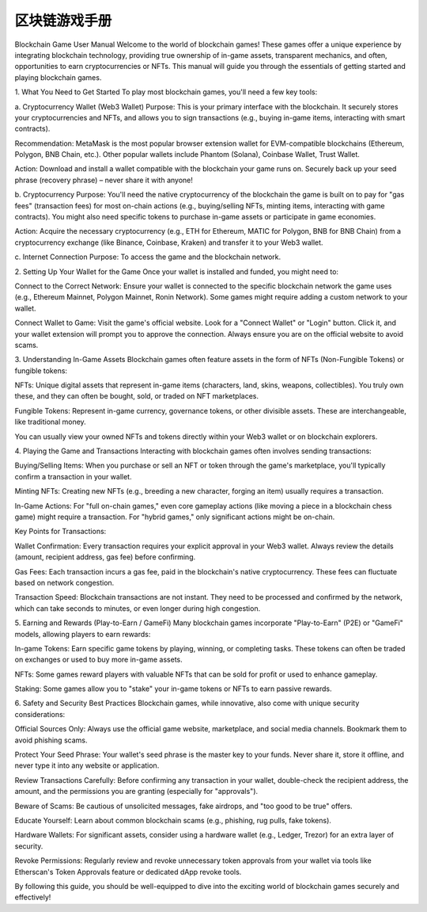 #################
区块链游戏手册
#################

Blockchain Game User Manual
Welcome to the world of blockchain games! These games offer a unique experience by integrating blockchain technology, providing true ownership of in-game assets, transparent mechanics, and often, opportunities to earn cryptocurrencies or NFTs. This manual will guide you through the essentials of getting started and playing blockchain games.

1. What You Need to Get Started
To play most blockchain games, you'll need a few key tools:

a. Cryptocurrency Wallet (Web3 Wallet)
Purpose: This is your primary interface with the blockchain. It securely stores your cryptocurrencies and NFTs, and allows you to sign transactions (e.g., buying in-game items, interacting with smart contracts).

Recommendation: MetaMask is the most popular browser extension wallet for EVM-compatible blockchains (Ethereum, Polygon, BNB Chain, etc.). Other popular wallets include Phantom (Solana), Coinbase Wallet, Trust Wallet.

Action: Download and install a wallet compatible with the blockchain your game runs on. Securely back up your seed phrase (recovery phrase) – never share it with anyone!

b. Cryptocurrency
Purpose: You'll need the native cryptocurrency of the blockchain the game is built on to pay for "gas fees" (transaction fees) for most on-chain actions (e.g., buying/selling NFTs, minting items, interacting with game contracts). You might also need specific tokens to purchase in-game assets or participate in game economies.

Action: Acquire the necessary cryptocurrency (e.g., ETH for Ethereum, MATIC for Polygon, BNB for BNB Chain) from a cryptocurrency exchange (like Binance, Coinbase, Kraken) and transfer it to your Web3 wallet.

c. Internet Connection
Purpose: To access the game and the blockchain network.

2. Setting Up Your Wallet for the Game
Once your wallet is installed and funded, you might need to:

Connect to the Correct Network: Ensure your wallet is connected to the specific blockchain network the game uses (e.g., Ethereum Mainnet, Polygon Mainnet, Ronin Network). Some games might require adding a custom network to your wallet.

Connect Wallet to Game: Visit the game's official website. Look for a "Connect Wallet" or "Login" button. Click it, and your wallet extension will prompt you to approve the connection. Always ensure you are on the official website to avoid scams.

3. Understanding In-Game Assets
Blockchain games often feature assets in the form of NFTs (Non-Fungible Tokens) or fungible tokens:

NFTs: Unique digital assets that represent in-game items (characters, land, skins, weapons, collectibles). You truly own these, and they can often be bought, sold, or traded on NFT marketplaces.

Fungible Tokens: Represent in-game currency, governance tokens, or other divisible assets. These are interchangeable, like traditional money.

You can usually view your owned NFTs and tokens directly within your Web3 wallet or on blockchain explorers.

4. Playing the Game and Transactions
Interacting with blockchain games often involves sending transactions:

Buying/Selling Items: When you purchase or sell an NFT or token through the game's marketplace, you'll typically confirm a transaction in your wallet.

Minting NFTs: Creating new NFTs (e.g., breeding a new character, forging an item) usually requires a transaction.

In-Game Actions: For "full on-chain games," even core gameplay actions (like moving a piece in a blockchain chess game) might require a transaction. For "hybrid games," only significant actions might be on-chain.

Key Points for Transactions:

Wallet Confirmation: Every transaction requires your explicit approval in your Web3 wallet. Always review the details (amount, recipient address, gas fee) before confirming.

Gas Fees: Each transaction incurs a gas fee, paid in the blockchain's native cryptocurrency. These fees can fluctuate based on network congestion.

Transaction Speed: Blockchain transactions are not instant. They need to be processed and confirmed by the network, which can take seconds to minutes, or even longer during high congestion.

5. Earning and Rewards (Play-to-Earn / GameFi)
Many blockchain games incorporate "Play-to-Earn" (P2E) or "GameFi" models, allowing players to earn rewards:

In-game Tokens: Earn specific game tokens by playing, winning, or completing tasks. These tokens can often be traded on exchanges or used to buy more in-game assets.

NFTs: Some games reward players with valuable NFTs that can be sold for profit or used to enhance gameplay.

Staking: Some games allow you to "stake" your in-game tokens or NFTs to earn passive rewards.

6. Safety and Security Best Practices
Blockchain games, while innovative, also come with unique security considerations:

Official Sources Only: Always use the official game website, marketplace, and social media channels. Bookmark them to avoid phishing scams.

Protect Your Seed Phrase: Your wallet's seed phrase is the master key to your funds. Never share it, store it offline, and never type it into any website or application.

Review Transactions Carefully: Before confirming any transaction in your wallet, double-check the recipient address, the amount, and the permissions you are granting (especially for "approvals").

Beware of Scams: Be cautious of unsolicited messages, fake airdrops, and "too good to be true" offers.

Educate Yourself: Learn about common blockchain scams (e.g., phishing, rug pulls, fake tokens).

Hardware Wallets: For significant assets, consider using a hardware wallet (e.g., Ledger, Trezor) for an extra layer of security.

Revoke Permissions: Regularly review and revoke unnecessary token approvals from your wallet via tools like Etherscan's Token Approvals feature or dedicated dApp revoke tools.

By following this guide, you should be well-equipped to dive into the exciting world of blockchain games securely and effectively!